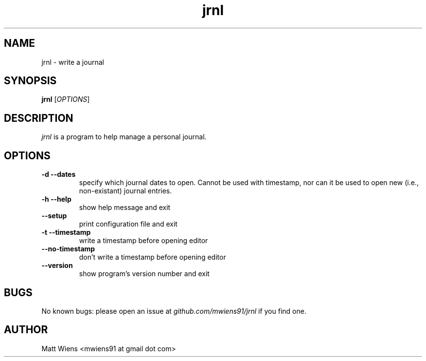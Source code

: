.\" Manpage for jrnl

.TH jrnl 1 "September 2017" "" ""

.SH NAME
jrnl \- write a journal

.SH SYNOPSIS
\fBjrnl\fR [\fIOPTIONS\fR]

.SH DESCRIPTION
\fIjrnl\fR is a program to help manage a personal journal.


.SH OPTIONS
.
.TP
\fB-d --dates\fR
specify which journal dates to open. Cannot be used with timestamp, nor can it be used to open new (i.e., non-existant) journal entries.
.
.
.TP
\fB-h --help\fR
show help message and exit
.
.
.TP
\fB--setup\fR
print configuration file and exit
.
.
.TP
\fB-t --timestamp\fR
write a timestamp before opening editor
.
.
.TP
\fB--no-timestamp\fR
don't write a timestamp before opening editor
.
.
.TP
\fB--version\fR
show program's version number and exit
.

.SH BUGS
No known bugs: please open an issue at \fIgithub.com/mwiens91/jrnl\fR if you find one.

.SH AUTHOR
Matt Wiens <mwiens91 at gmail dot com>
